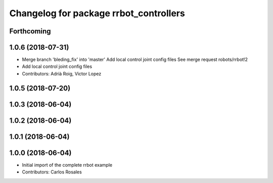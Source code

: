 ^^^^^^^^^^^^^^^^^^^^^^^^^^^^^^^^^^^^^^^
Changelog for package rrbot_controllers
^^^^^^^^^^^^^^^^^^^^^^^^^^^^^^^^^^^^^^^

Forthcoming
-----------

1.0.6 (2018-07-31)
------------------
* Merge branch 'bleding_fix' into 'master'
  Add local control joint config files
  See merge request robots/rrbot!2
* Add local control joint config files
* Contributors: Adrià Roig, Victor Lopez

1.0.5 (2018-07-20)
------------------

1.0.3 (2018-06-04)
------------------

1.0.2 (2018-06-04)
------------------

1.0.1 (2018-06-04)
------------------

1.0.0 (2018-06-04)
------------------
* Initial import of the complete rrbot example
* Contributors: Carlos Rosales
